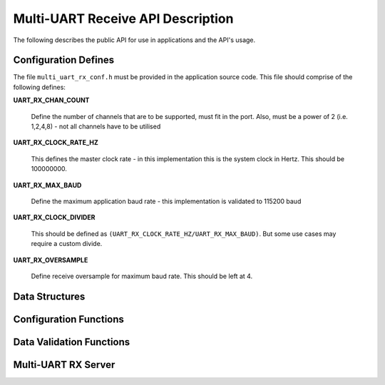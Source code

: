 .. _sec_rx_api:

Multi-UART Receive API Description
===================================

The following describes the public API for use in applications and the API's usage.

.. _sec_rx_conf_defines:

Configuration Defines
----------------------

The file ``multi_uart_rx_conf.h`` must be provided in the application source code. This file should comprise of the following defines:

**UART_RX_CHAN_COUNT**

    Define the number of channels that are to be supported, must fit in the port. Also, must be a power of 2 (i.e. 1,2,4,8) - not all channels have to be utilised
    
**UART_RX_CLOCK_RATE_HZ**

    This defines the master clock rate - in this implementation this is the system clock in Hertz. This should be 100000000.
    
**UART_RX_MAX_BAUD**

    Define the maximum application baud rate - this implementation is validated to 115200 baud
    
**UART_RX_CLOCK_DIVIDER**

    This should be defined as ``(UART_RX_CLOCK_RATE_HZ/UART_RX_MAX_BAUD)``. But some use cases may require a custom divide.
    
**UART_RX_OVERSAMPLE**

    Define receive oversample for maximum baud rate. This should be left at 4.

.. _sec_rx_data_struct:

Data Structures
----------------

.. doxygenstruct:: STRUCT_MULTI_UART_RX_PORTS

.. doxygenstruct:: STRUCT_MULTI_UART_RX_CHANNEL

.. _sec_rx_conf_func:

Configuration Functions
------------------------

.. doxygenfunction:: uart_rx_initialise_channel

.. doxygenfunction:: uart_rx_reconf_pause

.. doxygenfunction:: uart_rx_reconf_enable

.. _sec_rx_data_validation_func:

Data Validation Functions
--------------------------

.. doxygenfunction:: uart_rx_validate_char

.. _sec_rx_server_func:

Multi-UART RX Server
---------------------

.. doxygenfunction:: run_multi_uart_rx
